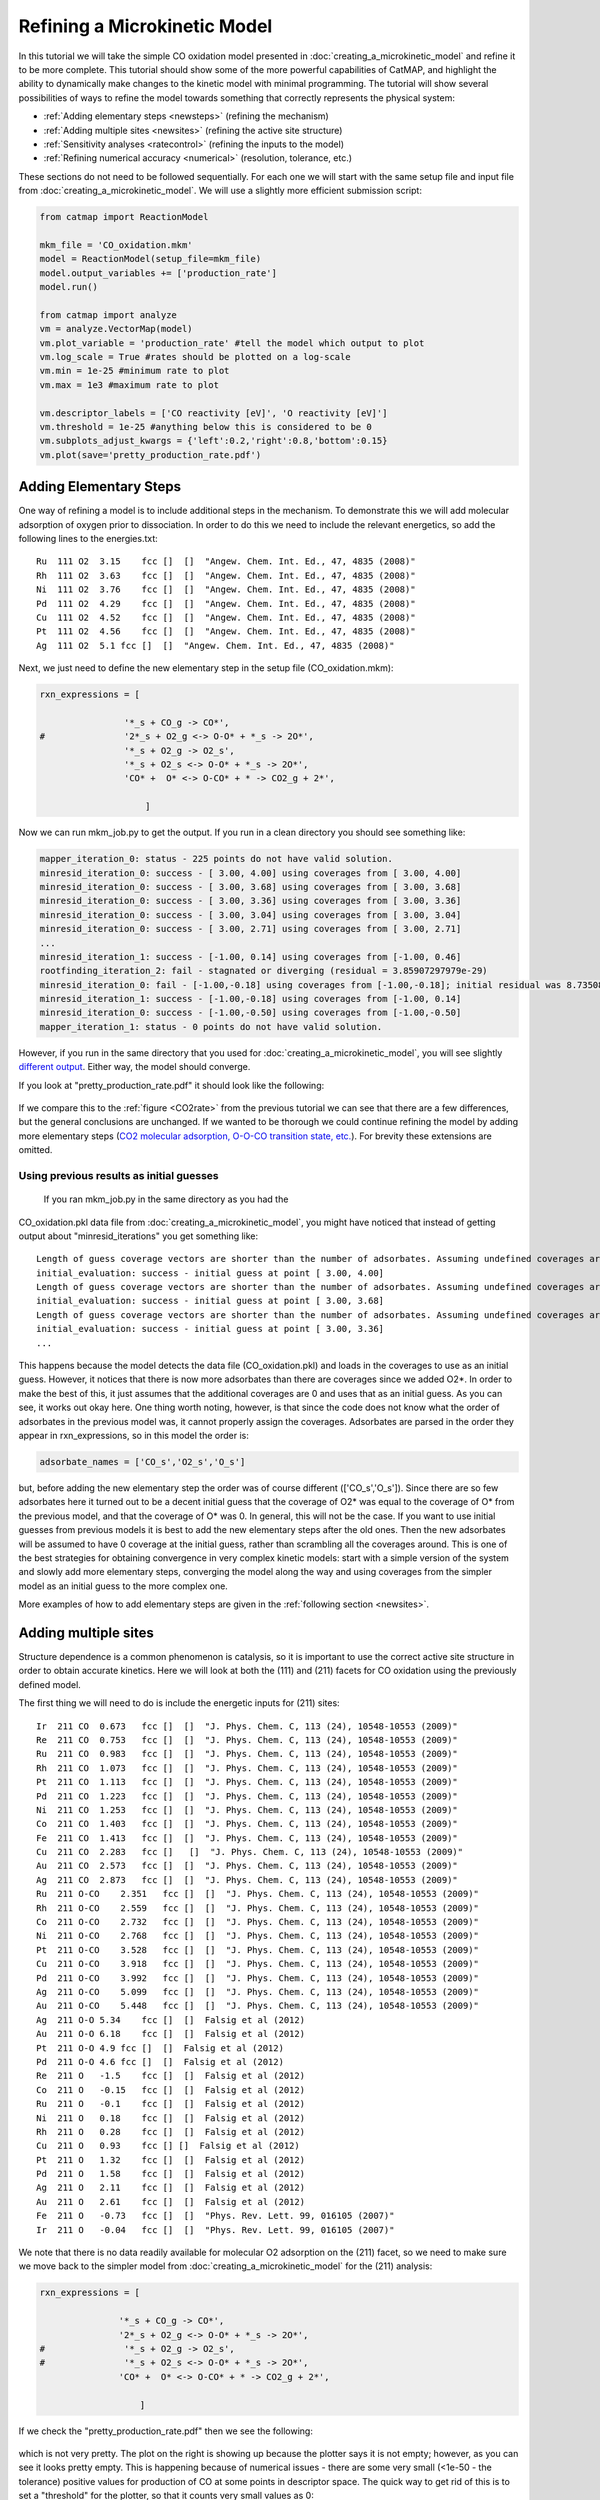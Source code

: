 Refining a Microkinetic Model
=============================

In this tutorial we will take the simple CO oxidation model presented in
:doc:`creating_a_microkinetic_model` and refine it to be
more complete. This tutorial should show some of the more powerful
capabilities of CatMAP, and highlight the ability to dynamically make
changes to the kinetic model with minimal programming. The tutorial will
show several possibilities of ways to refine the model towards something
that correctly represents the physical system:

-  :ref:`Adding elementary steps <newsteps>` (refining the mechanism)
-  :ref:`Adding multiple sites <newsites>` (refining the active site
   structure)
-  :ref:`Sensitivity analyses <ratecontrol>` (refining the inputs to the
   model)
-  :ref:`Refining numerical accuracy <numerical>` (resolution, tolerance,
   etc.)

These sections do not need to be followed sequentially. For each one we
will start with the same setup file and input file from
:doc:`creating_a_microkinetic_model`.  We will use a slightly more efficient
submission script:

.. code:: python

    from catmap import ReactionModel

    mkm_file = 'CO_oxidation.mkm'
    model = ReactionModel(setup_file=mkm_file)
    model.output_variables += ['production_rate']
    model.run()

    from catmap import analyze
    vm = analyze.VectorMap(model)
    vm.plot_variable = 'production_rate' #tell the model which output to plot
    vm.log_scale = True #rates should be plotted on a log-scale
    vm.min = 1e-25 #minimum rate to plot
    vm.max = 1e3 #maximum rate to plot

    vm.descriptor_labels = ['CO reactivity [eV]', 'O reactivity [eV]']
    vm.threshold = 1e-25 #anything below this is considered to be 0
    vm.subplots_adjust_kwargs = {'left':0.2,'right':0.8,'bottom':0.15}
    vm.plot(save='pretty_production_rate.pdf')

.. _newsteps:

Adding Elementary Steps
~~~~~~~~~~~~~~~~~~~~~~~

One way of refining a model is to include additional steps in the
mechanism. To demonstrate this we will add molecular adsorption of
oxygen prior to dissociation. In order to do this we need to include the
relevant energetics, so add the following lines to the energies.txt:

::

    Ru  111 O2  3.15    fcc []  []  "Angew. Chem. Int. Ed., 47, 4835 (2008)"
    Rh  111 O2  3.63    fcc []  []  "Angew. Chem. Int. Ed., 47, 4835 (2008)"
    Ni  111 O2  3.76    fcc []  []  "Angew. Chem. Int. Ed., 47, 4835 (2008)"
    Pd  111 O2  4.29    fcc []  []  "Angew. Chem. Int. Ed., 47, 4835 (2008)"
    Cu  111 O2  4.52    fcc []  []  "Angew. Chem. Int. Ed., 47, 4835 (2008)"
    Pt  111 O2  4.56    fcc []  []  "Angew. Chem. Int. Ed., 47, 4835 (2008)"
    Ag  111 O2  5.1 fcc []  []  "Angew. Chem. Int. Ed., 47, 4835 (2008)"

Next, we just need to define the new elementary step in the setup file
(CO\_oxidation.mkm):

.. code:: python

    rxn_expressions = [
     
                    '*_s + CO_g -> CO*',
    #               '2*_s + O2_g <-> O-O* + *_s -> 2O*',
                    '*_s + O2_g -> O2_s',
                    '*_s + O2_s <-> O-O* + *_s -> 2O*',
                    'CO* +  O* <-> O-CO* + * -> CO2_g + 2*',
     
                        ]

Now we can run mkm\_job.py to get the output. If you run in a clean
directory you should see something like:

.. code:: python

    mapper_iteration_0: status - 225 points do not have valid solution.
    minresid_iteration_0: success - [ 3.00, 4.00] using coverages from [ 3.00, 4.00]
    minresid_iteration_0: success - [ 3.00, 3.68] using coverages from [ 3.00, 3.68]
    minresid_iteration_0: success - [ 3.00, 3.36] using coverages from [ 3.00, 3.36]
    minresid_iteration_0: success - [ 3.00, 3.04] using coverages from [ 3.00, 3.04]
    minresid_iteration_0: success - [ 3.00, 2.71] using coverages from [ 3.00, 2.71]
    ...
    minresid_iteration_1: success - [-1.00, 0.14] using coverages from [-1.00, 0.46]
    rootfinding_iteration_2: fail - stagnated or diverging (residual = 3.85907297979e-29)
    minresid_iteration_0: fail - [-1.00,-0.18] using coverages from [-1.00,-0.18]; initial residual was 8.73508143601e-21 (residual = 3.85907297979e-29)
    minresid_iteration_1: success - [-1.00,-0.18] using coverages from [-1.00, 0.14]
    minresid_iteration_0: success - [-1.00,-0.50] using coverages from [-1.00,-0.50]
    mapper_iteration_1: status - 0 points do not have valid solution.


However, if you run in the same directory that you used for
:doc:`creating_a_microkinetic_model`, you will see slightly `different output
<#initial_guess>`__. Either way, the
model should converge.

If you look at "pretty\_production\_rate.pdf" it should look like the
following:

.. figure:: ../_static/3_pretty_production_rate.png
  :align: center

If we compare this to the
:ref:`figure <CO2rate>` from the
previous tutorial we can see that there are a few differences, but the
general conclusions are unchanged. If we wanted to be thorough we could
continue refining the model by adding more elementary steps (`CO2
molecular adsorption, O-O-CO transition state,
etc. <http://onlinelibrary.wiley.com/doi/10.1002/anie.200801479/abstract>`__).
For brevity these extensions are omitted.

Using previous results as initial guesses
^^^^^^^^^^^^^^^^^^^^^^^^^^^^^^^^^^^^^^^^^

 If you ran mkm\_job.py in the same directory as you had the
CO\_oxidation.pkl data file from :doc:`creating_a_microkinetic_model`, you might have
noticed that instead of getting output about "minresid\_iterations" you
get something like:

::

    Length of guess coverage vectors are shorter than the number of adsorbates. Assuming undefined coverages are 0
    initial_evaluation: success - initial guess at point [ 3.00, 4.00]
    Length of guess coverage vectors are shorter than the number of adsorbates. Assuming undefined coverages are 0
    initial_evaluation: success - initial guess at point [ 3.00, 3.68]
    Length of guess coverage vectors are shorter than the number of adsorbates. Assuming undefined coverages are 0
    initial_evaluation: success - initial guess at point [ 3.00, 3.36]
    ...


This happens because the model detects the data file (CO\_oxidation.pkl)
and loads in the coverages to use as an initial guess. However, it
notices that there is now more adsorbates than there are coverages since
we added O2\*. In order to make the best of this, it just assumes that
the additional coverages are 0 and uses that as an initial guess. As you
can see, it works out okay here. One thing worth noting, however, is
that since the code does not know what the order of adsorbates in the
previous model was, it cannot properly assign the coverages. Adsorbates
are parsed in the order they appear in rxn\_expressions, so in this
model the order is:

.. code:: python

    adsorbate_names = ['CO_s','O2_s','O_s']

but, before adding the new elementary step the order was of course
different (['CO\_s','O\_s']). Since there are so few adsorbates here it
turned out to be a decent initial guess that the coverage of O2\* was
equal to the coverage of O\* from the previous model, and that the
coverage of O\* was 0. In general, this will not be the case. If you
want to use initial guesses from previous models it is best to add the
new elementary steps after the old ones. Then the new adsorbates will be
assumed to have 0 coverage at the initial guess, rather than scrambling
all the coverages around. This is one of the best strategies for
obtaining convergence in very complex kinetic models: start with a
simple version of the system and slowly add more elementary steps,
converging the model along the way and using coverages from the simpler
model as an initial guess to the more complex one.

More examples of how to add elementary steps are given in the :ref:`following
section <newsites>`.

.. _newsites:

Adding multiple sites
~~~~~~~~~~~~~~~~~~~~~

Structure dependence is a common phenomenon is catalysis, so it is
important to use the correct active site structure in order to obtain
accurate kinetics. Here we will look at both the (111) and (211) facets
for CO oxidation using the previously defined model.

The first thing we will need to do is include the energetic inputs for
(211) sites:

::

    Ir  211 CO  0.673   fcc []  []  "J. Phys. Chem. C, 113 (24), 10548-10553 (2009)"
    Re  211 CO  0.753   fcc []  []  "J. Phys. Chem. C, 113 (24), 10548-10553 (2009)"
    Ru  211 CO  0.983   fcc []  []  "J. Phys. Chem. C, 113 (24), 10548-10553 (2009)"
    Rh  211 CO  1.073   fcc []  []  "J. Phys. Chem. C, 113 (24), 10548-10553 (2009)"
    Pt  211 CO  1.113   fcc []  []  "J. Phys. Chem. C, 113 (24), 10548-10553 (2009)"
    Pd  211 CO  1.223   fcc []  []  "J. Phys. Chem. C, 113 (24), 10548-10553 (2009)"
    Ni  211 CO  1.253   fcc []  []  "J. Phys. Chem. C, 113 (24), 10548-10553 (2009)"
    Co  211 CO  1.403   fcc []  []  "J. Phys. Chem. C, 113 (24), 10548-10553 (2009)"
    Fe  211 CO  1.413   fcc []  []  "J. Phys. Chem. C, 113 (24), 10548-10553 (2009)"
    Cu  211 CO  2.283   fcc []   []  "J. Phys. Chem. C, 113 (24), 10548-10553 (2009)"
    Au  211 CO  2.573   fcc []  []  "J. Phys. Chem. C, 113 (24), 10548-10553 (2009)"
    Ag  211 CO  2.873   fcc []  []  "J. Phys. Chem. C, 113 (24), 10548-10553 (2009)"
    Ru  211 O-CO    2.351   fcc []  []  "J. Phys. Chem. C, 113 (24), 10548-10553 (2009)"
    Rh  211 O-CO    2.559   fcc []  []  "J. Phys. Chem. C, 113 (24), 10548-10553 (2009)"
    Co  211 O-CO    2.732   fcc []  []  "J. Phys. Chem. C, 113 (24), 10548-10553 (2009)"
    Ni  211 O-CO    2.768   fcc []  []  "J. Phys. Chem. C, 113 (24), 10548-10553 (2009)"
    Pt  211 O-CO    3.528   fcc []  []  "J. Phys. Chem. C, 113 (24), 10548-10553 (2009)"
    Cu  211 O-CO    3.918   fcc []  []  "J. Phys. Chem. C, 113 (24), 10548-10553 (2009)"
    Pd  211 O-CO    3.992   fcc []  []  "J. Phys. Chem. C, 113 (24), 10548-10553 (2009)"
    Ag  211 O-CO    5.099   fcc []  []  "J. Phys. Chem. C, 113 (24), 10548-10553 (2009)"
    Au  211 O-CO    5.448   fcc []  []  "J. Phys. Chem. C, 113 (24), 10548-10553 (2009)"
    Ag  211 O-O 5.34    fcc []  []  Falsig et al (2012)
    Au  211 O-O 6.18    fcc []  []  Falsig et al (2012)
    Pt  211 O-O 4.9 fcc []  []  Falsig et al (2012)
    Pd  211 O-O 4.6 fcc []  []  Falsig et al (2012)
    Re  211 O   -1.5    fcc []  []  Falsig et al (2012)
    Co  211 O   -0.15   fcc []  []  Falsig et al (2012)
    Ru  211 O   -0.1    fcc []  []  Falsig et al (2012)
    Ni  211 O   0.18    fcc []  []  Falsig et al (2012)
    Rh  211 O   0.28    fcc []  []  Falsig et al (2012)
    Cu  211 O   0.93    fcc [] []  Falsig et al (2012)
    Pt  211 O   1.32    fcc []  []  Falsig et al (2012)
    Pd  211 O   1.58    fcc []  []  Falsig et al (2012)
    Ag  211 O   2.11    fcc []  []  Falsig et al (2012)
    Au  211 O   2.61    fcc []  []  Falsig et al (2012)
    Fe  211 O   -0.73   fcc []  []  "Phys. Rev. Lett. 99, 016105 (2007)"
    Ir  211 O   -0.04   fcc []  []  "Phys. Rev. Lett. 99, 016105 (2007)"

We note that there is no data readily available for molecular O2
adsorption on the (211) facet, so we need to make sure we move back to
the simpler model from :doc:`creating_a_microkinetic_model` for the (211)
analysis:

.. code:: python

    rxn_expressions = [ 

                   '*_s + CO_g -> CO*', 
                   '2*_s + O2_g <-> O-O* + *_s -> 2O*',
    #               '*_s + O2_g -> O2_s',
    #               '*_s + O2_s <-> O-O* + *_s -> 2O*',
                   'CO* +  O* <-> O-CO* + * -> CO2_g + 2*',

                       ]   

If we check the "pretty\_production\_rate.pdf" then we see the
following:

.. figure:: ../_static/3_ugly_production_rate.png
  :align: center

which is not very pretty. The plot on the right is showing up because the
plotter says it is not empty; however, as you can see it looks pretty
empty. This is happening because of numerical issues - there are some
very small (<1e-50 - the tolerance) positive values for production of CO
at some points in descriptor space. The quick way to get rid of this is
to set a "threshold" for the plotter, so that it counts very small
values as 0:

.. code:: python

    vm.descriptor_labels = ['CO reactivity [eV]', 'O reactivity [eV]']
    vm.threshold = 1e-25
    vm.subplots_adjust_kwargs = {'left':0.2,'right':0.8,'bottom':0.15}
    vm.plot(save='pretty_production_rate.pdf')

Now we get the following:

.. figure:: ../_static/3_211_pretty_production_rate.png
  :align: center

The same thing can also be achieved by tightening the numerical
precision/tolerance, as discussed :ref:`later <numerical>`. When we look
at the plot we see the leg going out towards Ni/Ru/Rh which, based on
the :ref:`previous section <newsteps>`, we can predict will be reduced if
molecular oxygen adsorption is considered. We also notice that the
maximum is moved towards the nobler metals, which is roughly consistent
with the findings of `Falsig et.
al. <http://onlinelibrary.wiley.com/doi/10.1002/anie.200801479/abstract>`__
who show that nobler metals are more active when undercoordinated
clusters are examined.

Of course in a real catalyst, there will be both (111) and (211) facets
(along with lots of others, but lets focus on these two for now). We can
use CatMAP to examine both facets simultaneously by adding new sites.
First, we need to define the mechanisms on both sites:

.. code:: python

    rxn_expressions = [

                   '\*_s + CO_g -> CO*', 
                   '2*_s + O2_g <-> O-O* + \*_s -> 2O*',
    #               '\*_s + O2_g -> O2_s',
    #               '\*_s + O2_s <-> O-O* + \*_s -> 2O*',
                   'CO* +  O* <-> O-CO* + * -> CO2_g + 2*',

                   '\*_t + CO_g -> CO_t',
    #               '2*_t + O2_g <-> O-O* + \*_t -> 2O*',
                   '\*_t + O2_g -> O2_t',
                   '\*_t + O2_t <-> O-O_t + \*_t -> 2O_t',
                   'CO_t +  O_t <-> O-CO_t + \*_t -> CO2_g + 2*_t',

                   '\*_t + CO_s -> CO_t + \*_s',
                   '\*_t + O_s -> O_t + \*_s',


                       ]

Here we use \_s (or just \* which is equivalent to \_s) to denote step
sites, and \_t to denote terrace sites. We have included molecular
oxygen adsorption on the terrace, but not the step since we don't have
the energetics. Diffusion between the step and terrace sites are also
included, and they have no activation barrier which implies that there
should be equilibrium between CO\* and O\* on the step/terrace. In
addition to the new elementary steps, we also need to include this new
"terrace site" in the species definitions:

.. code:: python

    species_definitions['s'] = {'site_names': ['211'], 'total':0.05} #define the sites
    species_definitions['t'] = {'site_names': ['111'], 'total':0.95} 

We also need to decide whether we want to use the (111) or (211)
adsorption energies as descriptors. The proper way to do this would be
to check the quality of the scaling relations and see which shows a
better correlation to the parameters. However, lets just stick with the
(211) sites for now.

Here we have assumed that there are 5% step sites, and 95% terrace
sites. Now we can run mkm\_job.py, and after a lot of fussing the model
should converge. The new output looks like:

.. figure:: ../_static/3_dual_pretty_production_rate.png
  :align: center

which clearly shows Pt and Pd as the best CO oxidation catalysts (as we
would expect). It is a little worrying that Ag is predicted to be better
than Rh, but this could be due to neglecting some mechanism (e.g.
O-O-CO), neglecting zero-point and free energy contributions for
adsorbates, lack of adsorbate-adsorbate interactions, or issues with the
DFT input energies.

.. _ratecontrol:

Sensitivity Analyses
~~~~~~~~~~~~~~~~~~~~

Of course the kinetic models we are building follow the golden rule of
mathematical modeling: garbage in, garbage out (i.e. your model is only
as good as its inputs). Even if you have the correct mechanism and
active site configuration, the results will not make sense if the data
in the energy tables is inaccurate. However, in order to refine these
inputs it is often useful to know which ones are most important. This
can be analyzed using sensitivity analyses.

Rate Control
^^^^^^^^^^^^

The degree of rate control is a powerful concept in analyzing reaction
pathways. Although many varieties exist, the version published by
`Stegelmann and
Campbell <http://pubs.acs.org/doi/abs/10.1021/ja9000097>`__ is the most
general and is implemented in the micro-kinetics module. In this
definition we have:

:math:`X_{ij} = \frac{\mathrm{d} \log(r_i)}{\mathrm{d} (-G_j/kT)}`

where :math:`X_{ij}` is the degree of rate control matrix, :math:`r_i` is the rate of
production for product *i*, :math:`G_j` is the free energy of species *j*, *k* is
Boltzmann's constant, and *T* is the temperature. A positive degree of
rate control implies that the rate will increase by making the species
more stable, while a negative degree of rate control implies the
opposite.

In order to get the degree of rate control we need to add it as an
output\_variable in mkm\_job.py:

.. code:: python

    ...
    mkm_file = 'CO_oxidation.mkm'
    model = ReactionModel(setup_file=mkm_file)
    model.output_variables += ['production_rate','rate_control']
    model.run()
    ...

We also want to make a plot to visualize the degree of rate control:

.. code:: python

    mm = analyze.MatrixMap(model)
    mm.plot_variable = 'rate_control'
    mm.log_scale = False
    mm.min = -2
    mm.max = 2
    mm.plot(save='rate_control.pdf')

The MatrixMap class is very similar to the VectorMap, except that it is
designed to handle outputs which are 2-dimensional. This is true of the
rate\_control (and most other sensitivity analyses) since it will have a
degree of rate control for each gas product/intermediate species pair.
We set the min/max to -2/2 here since we know that degree of rate
control is of order 1. In fact it is bounded by the number of times an
intermediate appears on the same side of an elementary step. In this
case that is 2, since O2\* → 2O\* (O\* appears twice on the RHS). We
could also just let the plotter decide the min/max automatically, but
this is sometimes problematic due to :ref:`numerical issues with rate
control <sensitivity_numerics>`.

Now we can run the code. You should see that the initial guesses are
proving successful for each point, but you will probably notice that the
code is executing significantly slower (factor of ~16). The reason for
this will be discussed :ref:`later <sensitivity_numerics>`. Unlike
rates/coverages, the rate control will not converge quicker with a
previous solution as an initial guess. In this case it may be desirable
to load in the results of a previous simulation directly like:

.. code:: python

    mkm_file = 'CO_oxidation.mkm'
    #model = ReactionModel(setup_file=mkm_file)
    #model.output_variables += ['production_rate','rate_control']
    #model.run()

    model = ReactionModel(setup_file=mkm_file.replace('mkm','log'))

In general this is a good way to re-load the results of a simulation
without recalculating it. Regardless, the rate control plot looks like:

.. !rate\_control.pdf\|height=850, width=1100!
.. figure:: ../_static/3_rate_control.png
  :align: center

This shows us that the rate is decreased when O\* or CO\* are bound more
strongly (depending on descriptor values). Conversely, the rate can be
increased by lowering the energy of the O-CO transition state, or
sometimes by binding O\* more strongly at the (211) site. The effect of
lowering the O-O transition-state varies depending on where the surface
is in descriptor space.

While these types of analyses are useful, they should be used with
caution. If the energies of other intermediates change considerably then
it could result in those intermediates controlling the rate.
Furthermore, as discussed by `Nørskov et.
al <http://www.sciencemag.org/content/324/5935/1655>`__, there are
underlying correlations beneath the parameters, so if one wants to
optimize a catalyst these must also be considered.

Other Sensitivity Analyses
^^^^^^^^^^^^^^^^^^^^^^^^^^

Similar to the degree of rate control, the degree of selectivity control
can also be defined:

:math:`X^S_{ij} = \frac{\mathrm{d}\log(s_i)}{\mathrm{d}(-G_j/kT)}`

where :math:`X^S_{ij}` is the degree of selectivity control, and :math:`s_i` is the
selectivity towards species *i*. This can be included analogously to
rate control by adding 'selectivity\_control' to the output variables
and analyzing with the MatrixMap class.

There is also the reaction order with respect to external pressures of
various gasses, given mathematically by:

:math:`R_{ij} = \frac{\mathrm{d} \log(r_i)}{\mathrm{d} \log(pj)}`

where :math:`p_j` is the pressure of gas species *j*. This can also be included
in the same way as rate\_control and selectivity control by including
"rxn\_order" in the output variables.

.. _sensitivity_numerics:

Numerical Issues in Sensitivity Analyses
^^^^^^^^^^^^^^^^^^^^^^^^^^^^^^^^^^^^^^^^

All sensitivity analyses implemented in the micro-kinetics module are
calculated via numerical differentiation. This causes them to be very
slow. Furthermore, the fact that numerical differentiation is
notoriously sensitive to the "infinitesimal" number used to calculate
the derivative, combined with the extreme stiffness of the sets of
differential equations behind the kinetic model, can lead to issues. The
two most common are:

Jacobian Errors
'''''''''''''''

You may sometimes notice that the model will give output like:

::

    initial_evaluation: success - initial guess at point [ 2.71, 3.36]
    rootfinding_iteration_3: fail - stagnated or diverging (residual = 5.22501330063e-13)
    jacobian_evaluation: fail - stagnated or diverging (residual = 5.22501330063e-13). Assuming Jacobian is 0.
    initial_evaluation: success - initial guess at point [ 2.71, 3.04]

This implies that the coverages for the unperturbed parameters failed
when used as an initial guess for the perturbed parameters. Given that
the perturbation size is, by default, 1e-14, this should only happen if
the system is extremely stiff. However, its not impossible. Usually you
can figure out what you need to know even when you skip the points where
the Jacobian fails, but in the case you really need it converged at
every point, you can decrease the "perturbation\_size" attribute of the
reaction model. When specifying perturbations below 1e-14 it is probably
a good idea to do this using the multiple-precision representation as:

.. code:: python

    model.perturbation_size = model._mpfloat(1e-16)

Diverging or Erroneous sensitivities
''''''''''''''''''''''''''''''''''''

It is also not uncommon for the sensitivities to diverge to extremely
large numbers, or just appear to be random numbers. This generally
happens if the perturbation size is too small so that there is no
measurable change in the values of the function. The best thing to do
here is to tune the perturbation size to a slightly larger number and
hope for convergence. Sometimes this does not work, in which case it
might also be necessary to increase the precision and decrease the
tolerance of the model by many orders of magnitude (see :ref:`Refining
Numerical Accuracy <numerical>`).

.. _numerical:

Refining Numerical Accuracy
~~~~~~~~~~~~~~~~~~~~~~~~~~~

A final way to refine a kinetic model is via changing the numerical
parameters used for convergence, etc. A few of these parameters will be
briefly discussed here:

resolution
^^^^^^^^^^

The resolution determines the number of points between the min/max of
the descriptor space. It can be a single number (same resolution in both
directions) or a list the length of the number of descriptors. The
latter case allows taking a higher resolution in one dimension vs. the
other, which is useful if the descriptors have very different scales. It
is also worth mentioning that a single-point calculation can be done by
setting the resolution to 1. It is important to find a resolution that
is fine enough to capture all the features in descriptor space, but of
course higher resolution requires more time. It is also worth mentioning
that if you want to refine the resolution it is good to pick a number
like 2\*old\_resolution - 1 since this allows you to re-use all the
points from the previous solution.

The CO oxidation volcano is shown below at a resolution of 29 (as
opposed to 15):

.. figure:: ../_static/3_hires_pretty_production_rate.png
  :align: center

It looks nicer, but doesn't give much new insight.

decimal\_precision
^^^^^^^^^^^^^^^^^^

This parameter represents the numerical accuracy of the kinetic model.
The solutions are found using a multiple-precision representation of
numbers, so it is possible to check them to "arbitrary accuracy". Of
course the model will run slower as the decimal\_precision is increased,
but if the precision is not high enough then the results will not make
sense. Generally a decimal\_precision of ~100 is sufficient, but for
complex models, or when the sensitivity analyses do not behave well, the
decimal\_precision sometimes needs to be increased upwards of 200-300
digits. If the solutions are correct it should be possible to increase
this number arbitrarily and continue to quickly refine the precision of
the solutions.

tolerance
^^^^^^^^^

The tolerance is the maximum rate which is considered 0 by the model.
Thus the tolerance should be set to several orders of magnitude below
the lowest rate which is relevant for the model. Usually something on
the order of 1e-50 to 1e-35 is sufficient. However, when dealing with a
model where the maximum rate is very low, or when trying to make
sensitivity analyses more accurate, it may be necessary to decrease the
tolerance to as low as 1e-decimal\_precision. Similar to the
decimal\_precision, if the solutions are correct then it should be
possible to arbitrarily decrease the tolerance (although it should never
be lower than 1e-decimal\_precision).

max\_rootfinding\_iterations
^^^^^^^^^^^^^^^^^^^^^^^^^^^^

This determines the maximum number of times the Newton's method
rootfinding algorithm can iterate. It is generally safe to set this to a
very high number, since if the algorithm begins to diverge (or even
stops converging) then it will automatically exit. Usually a number
around 100-300 is practical. This parameter does not affect the
solutions of the model, just if/how long the model takes to converge.

max\_bisections
^^^^^^^^^^^^^^^

This determines the number of times a distance between two points in
descriptor space can be "bisected" when looking for a new solution. For
example, if we know the solution at (0,0) and want the solution at (0,1)
the first thing to try is using the (0,0) solution as an initial guess.
If that fails, the line will be bisected, and the (0,0) solutions will
be tried at (0,0.5). If this fails, then (0,0.25) is tried. This
continues a maximum of max\_bisections times before the module gives up.
This is a "desperation" parameter since it is the best way to get a
model to converge, but can be very slow. It is best to start with a
value of 0-3, and then slowly increase until the algorithm can find a
solution at all points. If the number goes above ~6 then it is an
indication that there is something fundamentally wrong with the
convergence critera (i.e. the solution oscillates) and that there is no
steady-state solution.

Like :code:`max_rootfinding_iterations`, :code:`max_bisections` will not change the
overall answers to the model, but will determine if/how long it takes to
converge.
